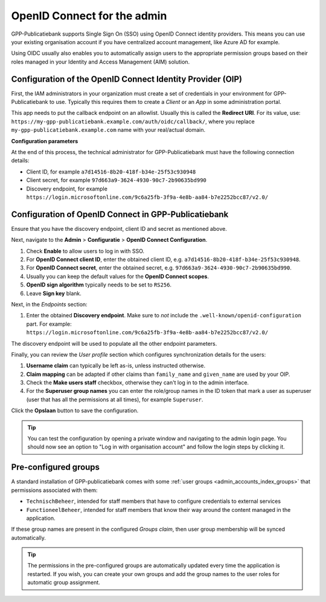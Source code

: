 .. _configuration_admin_oidc:

OpenID Connect for the admin
============================

GPP-Publicatiebank supports Single Sign On (SSO) using OpenID Connect identity
providers. This means you can use your existing organisation account if you have
centralized account management, like Azure AD for example.

Using OIDC usually also enables you to automatically assign users to the appropriate
permission groups based on their roles managed in your Identity and Access Management
(AIM) solution.

Configuration of the OpenID Connect Identity Provider (OIP)
-----------------------------------------------------------

First, the IAM administrators in your organization must create a set of credentials
in your environment for GPP-Publicatiebank to use. Typically this requires them to
create a *Client* or an *App* in some administration portal.

This app needs to put the callback endpoint on an allowlist. Usually this is called
the **Redirect URI**. For its value, use:
``https://my-gpp-publicatiebank.example.com/auth/oidc/callback/``, where you replace
``my-gpp-publicatiebank.example.com`` name with your real/actual domain.

**Configuration parameters**

At the end of this process, the technical administrator for GPP-Publicatiebank must have
the following connection details:

* Client ID, for example ``a7d14516-8b20-418f-b34e-25f53c930948``
* Client secret, for example ``97d663a9-3624-4930-90c7-2b90635bd990``
* Discovery endpoint, for example
  ``https://login.microsoftonline.com/9c6a25fb-3f9a-4e8b-aa84-b7e2252bcc87/v2.0/``

Configuration of OpenID Connect in GPP-Publicatiebank
-----------------------------------------------------

Ensure that you have the discovery endpoint, client ID and secret as mentioned above.

Next, navigate to the **Admin** > **Configuratie** > **OpenID Connect Configuration**.

#. Check **Enable** to allow users to log in with SSO.
#. For **OpenID Connect client ID**, enter the obtained client ID, e.g.
   ``a7d14516-8b20-418f-b34e-25f53c930948``.
#. For **OpenID Connect secret**, enter the obtained secret, e.g.
   ``97d663a9-3624-4930-90c7-2b90635bd990``.
#. Usually you can keep the default values for the **OpenID Connect scopes**.
#. **OpenID sign algorithm** typically needs to be set to ``RS256``.
#. Leave **Sign key** blank.

Next, in the *Endpoints* section:

#. Enter the obtained **Discovery endpoint**. Make sure to *not* include the
   ``.well-known/openid-configuration`` part. For example:
   ``https://login.microsoftonline.com/9c6a25fb-3f9a-4e8b-aa84-b7e2252bcc87/v2.0/``

The discovery endpoint will be used to populate all the other endpoint parameters.

Finally, you can review the *User profile* section which configures synchronization
details for the users:

#. **Username claim** can typically be left as-is, unless instructed otherwise.
#. **Claim mapping** can be adapted if other claims than ``family_name`` and
   ``given_name`` are used by your OIP.
#. Check the **Make users staff** checkbox, otherwise they can't log in to the admin
   interface.
#. For the **Superuser group names** you can enter the role/group names in the ID token
   that mark a user as superuser (user that has all the permissions at all times), for
   example ``Superuser``.

Click the **Opslaan** button to save the configuration.

.. tip:: You can test the configuration by opening a private window and navigating to
   the admin login page. You should now see an option to "Log in with organisation account"
   and follow the login steps by clicking it.

Pre-configured groups
---------------------

A standard installation of GPP-publicatiebank comes with some
:ref:`user groups <admin_accounts_index_groups>` that permissions associated with them:

* ``TechnischBeheer``, intended for staff members that have to configure credentials to
  external services
* ``FunctioneelBeheer``, intended for staff members that know their way around the
  content managed in the application.

If these group names are present in the configured *Groups claim*, then user group
membership will be synced automatically.

.. tip::
   The permissions in the pre-configured groups are automatically updated every time the
   application is restarted. If you wish, you can create your own groups and add the
   group names to the user roles for automatic group assignment.
